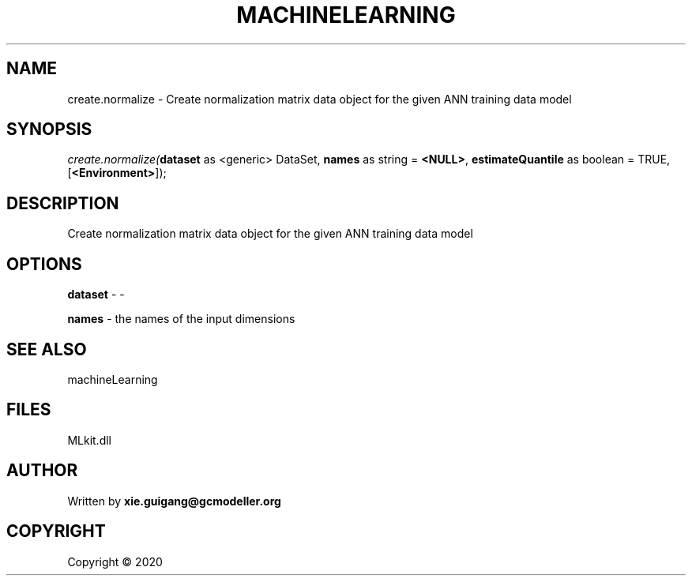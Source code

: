 .\" man page create by R# package system.
.TH MACHINELEARNING 2 2000-01-01 "create.normalize" "create.normalize"
.SH NAME
create.normalize \- Create normalization matrix data object for the given ANN training data model
.SH SYNOPSIS
\fIcreate.normalize(\fBdataset\fR as <generic> DataSet, 
\fBnames\fR as string = \fB<NULL>\fR, 
\fBestimateQuantile\fR as boolean = TRUE, 
[\fB<Environment>\fR]);\fR
.SH DESCRIPTION
.PP
Create normalization matrix data object for the given ANN training data model
.PP
.SH OPTIONS
.PP
\fBdataset\fB \fR\- -
.PP
.PP
\fBnames\fB \fR\- the names of the input dimensions
.PP
.SH SEE ALSO
machineLearning
.SH FILES
.PP
MLkit.dll
.PP
.SH AUTHOR
Written by \fBxie.guigang@gcmodeller.org\fR
.SH COPYRIGHT
Copyright ©  2020
